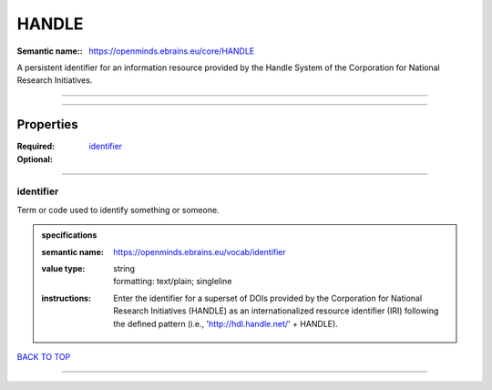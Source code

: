 ######
HANDLE
######

:Semantic name:: https://openminds.ebrains.eu/core/HANDLE

A persistent identifier for an information resource provided by the Handle System of the Corporation for National Research Initiatives.


------------

------------

Properties
##########

:Required: `identifier <identifier_heading_>`_
:Optional:

------------

.. _identifier_heading:

**********
identifier
**********

Term or code used to identify something or someone.

.. admonition:: specifications

   :semantic name: https://openminds.ebrains.eu/vocab/identifier
   :value type: | string
                | formatting: text/plain; singleline
   :instructions: Enter the identifier for a superset of DOIs provided by the Corporation for National Research Initiatives (HANDLE) as an internationalized resource identifier (IRI) following the defined pattern (i.e., 'http://hdl.handle.net/' + HANDLE).

`BACK TO TOP <HANDLE_>`_

------------

